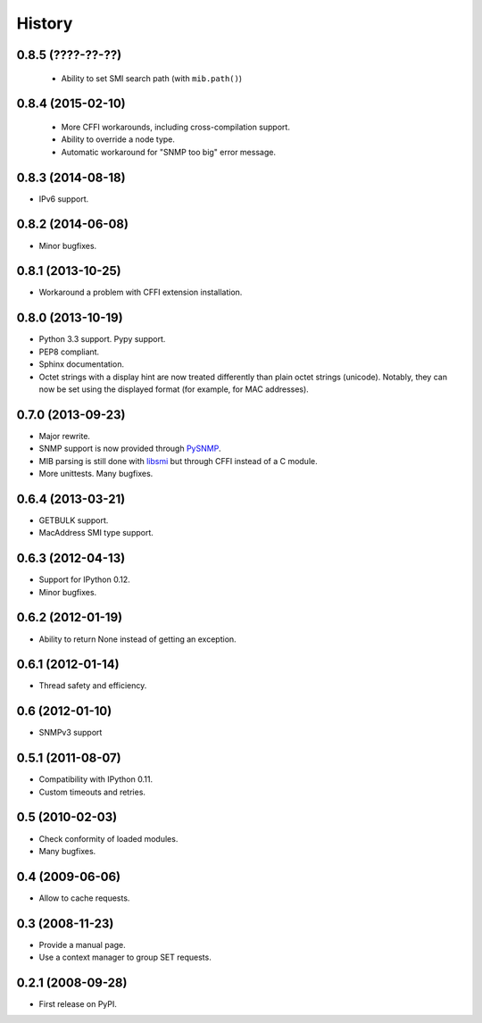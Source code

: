 .. :changelog:

History
-------

0.8.5 (????-??-??)
++++++++++++++++++

 * Ability to set SMI search path (with ``mib.path()``)

0.8.4 (2015-02-10)
++++++++++++++++++

 * More CFFI workarounds, including cross-compilation support.
 * Ability to override a node type.
 * Automatic workaround for "SNMP too big" error message.

0.8.3 (2014-08-18)
++++++++++++++++++

* IPv6 support.


0.8.2 (2014-06-08)
++++++++++++++++++

* Minor bugfixes.

0.8.1 (2013-10-25)
++++++++++++++++++

* Workaround a problem with CFFI extension installation.

0.8.0 (2013-10-19)
++++++++++++++++++++

* Python 3.3 support. Pypy support.
* PEP8 compliant.
* Sphinx documentation.
* Octet strings with a display hint are now treated differently than
  plain octet strings (unicode). Notably, they can now be set using
  the displayed format (for example, for MAC addresses).

0.7.0 (2013-09-23)
++++++++++++++++++

* Major rewrite.
* SNMP support is now provided through PySNMP_.
* MIB parsing is still done with libsmi_ but through CFFI instead of a
  C module.
* More unittests. Many bugfixes.

.. _PySNMP: http://pysnmp.sourceforge.net/
.. _libsmi: http://www.ibr.cs.tu-bs.de/projects/libsmi/

0.6.4 (2013-03-21)
++++++++++++++++++

* GETBULK support.
* MacAddress SMI type support.

0.6.3 (2012-04-13)
++++++++++++++++++

* Support for IPython 0.12.
* Minor bugfixes.

0.6.2 (2012-01-19)
++++++++++++++++++

* Ability to return None instead of getting an exception.

0.6.1 (2012-01-14)
++++++++++++++++++

* Thread safety and efficiency.

0.6 (2012-01-10)
++++++++++++++++++

* SNMPv3 support

0.5.1 (2011-08-07)
++++++++++++++++++

* Compatibility with IPython 0.11.
* Custom timeouts and retries.

0.5 (2010-02-03)
++++++++++++++++++

* Check conformity of loaded modules.
* Many bugfixes.

0.4 (2009-06-06)
++++++++++++++++++

* Allow to cache requests.

0.3 (2008-11-23)
++++++++++++++++++

* Provide a manual page.
* Use a context manager to group SET requests.

0.2.1 (2008-09-28)
++++++++++++++++++

* First release on PyPI.
